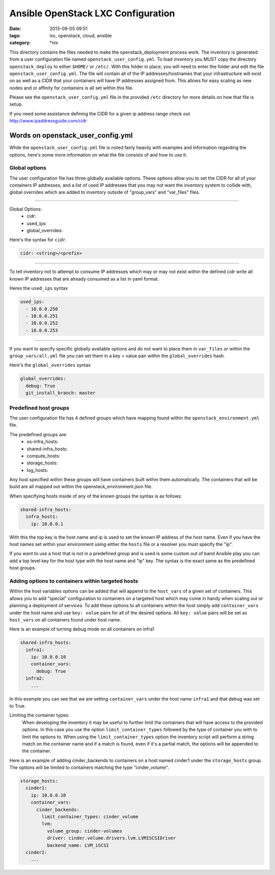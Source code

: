 Ansible OpenStack LXC Configuration
===================================
:date: 2013-09-05 09:51
:tags: lxc, openstack, cloud, ansible
:category: \*nix

This directory contains the files needed to make the openstack_deployment process work.
The inventory is generated from a user configuration file named ``openstack_user_config.yml``.
To load inventory you MUST copy the directory ``openstack_deploy`` to either  ``$HOME/`` or ``/etc/``.
With this folder in place, you will need to enter the folder and edit the file ``openstack_user_config.yml``.
The file will contain all of the IP addresses/hostnames that your infrastructure will exist on
as well as a CIDR that your containers will have IP addresses assigned from. This allows for easy 
scaling as new nodes and or affinity for containers is all set within this file. 

Please see the ``openstack_user_config.yml`` file in the provided ``/etc`` directory for more details on how 
that file is setup.

If you need some assistance defining the CIDR for a given ip address range check out http://www.ipaddressguide.com/cidr



Words on openstack_user_config.yml
##################################

While the ``openstack_user_config.yml`` file is noted fairly heavily with examples and information regarding the options, here's some more information on what the file consists of and how to use it.


Global options
--------------

The user configuration file has three globally available options. These options allow you to set the CIDR for all of your containers IP addresses, and a list of used IP addresses that you may not want the inventory system to collide with, global overrides which are added to inventory outside of "group_vars" and "var_files" files.


----

Global Options:
  * cidr:
  * used_ips:
  * global_overrides:

Here's the syntax for ``cidr``.

.. code-block:: yaml
  
  cidr: <string>/<prefix>


----

To tell inventory not to attempt to consume IP addresses which may or may not exist within the defined cidr write all known IP addresses that are already consumed as a list in yaml format.


Heres the ``used_ips`` syntax

.. code-block:: yaml

  used_ips:
    - 10.0.0.250
    - 10.0.0.251
    - 10.0.0.252
    - 10.0.0.253


----

If you want to specify specific globally available options and do not want to place them in ``var_files`` or within the ``group_vars/all.yml`` file you can set them in a key = value pair within the ``global_overrides`` hash.

Here's the ``global_overrides`` syntax


.. code-block:: yaml

    global_overrides:
      debug: True
      git_install_branch: master



Predefined host groups
----------------------

The user configuration file has 4 defined groups which have mapping found within the ``openstack_environment.yml`` file. 

The predefined groups are:
  * os-infra_hosts:
  * shared-infra_hosts:
  * compute_hosts:
  * storage_hosts:
  * log_hosts:


Any host specified within these groups will have containers built within them automatically. The containers that will be build are all mapped out within the openstack_environment.json file.

When specifying hosts inside of any of the known groups the syntax is as follows: 

.. code-block:: yaml

    shared-infra_hosts:
      infra_host1:
        ip: 10.0.0.1


With this the top key is the host name and ip is used to set the known IP address of the host name. Even if you have the host names set within your environment using either the ``hosts`` file or a resolver you must specify the "ip".

If you want to use a host that is not in a predefined group and is used is some custom out of band Ansible play you can add a top level key for the host type with the host name and "ip" key. The syntax is the exact same as the predefined host groups.


Adding options to containers within targeted hosts
--------------------------------------------------

Within the host variables options can be added that will append to the ``host_vars`` of a given set of containers.  This allows you to add "special" configuration to containers on a targeted host which may come in handy when scaling out or planning a deployment of services.  To add these options to all containers within the host simply add ``container_vars`` under the host name and use ``key: value`` pairs for all of the desired options. All ``key: value`` pairs will be set as ``host_vars`` on all containers found under host name.

Here is an example of turning debug mode on all containers on infra1


.. code-block:: yaml

	shared-infra_hosts:
	  infra1:
	    ip: 10.0.0.10
	    container_vars:
	      debug: True
	  infra2:
	    ...


In this example you can see that we are setting ``container_vars`` under the host name ``infra1`` and that debug was set to True.


Limiting the container types:
    When developing the inventory it may be useful to further limit the containers that will have access to the provided options. In this case you use the option ``limit_container_types`` followed by the type of container you with to limit the options to. When using the ``limit_container_types`` option the inventory script will perform a string match on the container name and if a match is found, even if it's a partial match, the options will be appended to the container.


Here is an example of adding cinder_backends to containers on a host named cinder1 under the ``storage_hosts`` group. The options will be limited to containers matching the type "cinder_volume".


.. code-block:: yaml

	storage_hosts:
	  cinder1:
	    ip: 10.0.0.10
	    container_vars:
	      cinder_backends:
	        limit_container_types: cinder_volume
	        lvm:
	          volume_group: cinder-volumes
	          driver: cinder.volume.drivers.lvm.LVMISCSIDriver
	          backend_name: LVM_iSCSI
	  cinder2:
	    ...
